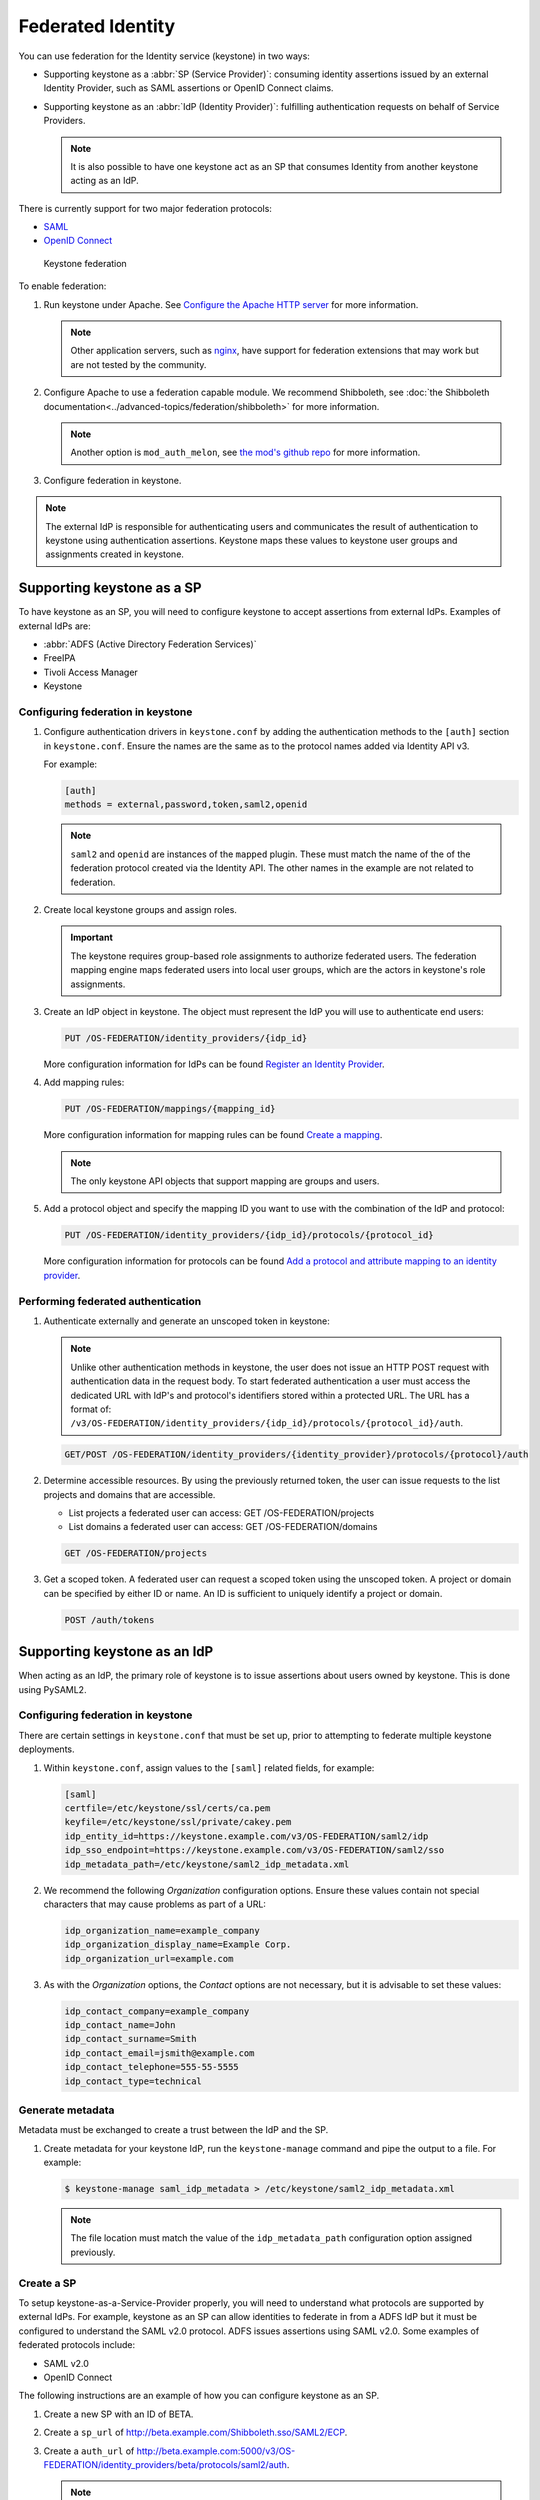 ==================
Federated Identity
==================

You can use federation for the Identity service (keystone) in two ways:

* Supporting keystone as a :abbr:`SP (Service Provider)`: consuming identity
  assertions issued by an external Identity Provider, such as SAML
  assertions or OpenID Connect claims.
* Supporting keystone as an :abbr:`IdP (Identity Provider)`: fulfilling
  authentication requests on behalf of Service Providers.

  .. note::

      It is also possible to have one keystone act as an SP that
      consumes Identity from another keystone acting as an IdP.

There is currently support for two major federation protocols:

* `SAML <https://en.wikipedia.org/wiki/SAML_2.0>`_
* `OpenID Connect <https://en.wikipedia.org/wiki/OpenID_Connect>`_

.. figure:: figures/keystone-federation.png
   :width: 100%

   Keystone federation

To enable federation:

#. Run keystone under Apache. See `Configure the Apache HTTP server
   <https://docs.openstack.org/ocata/install-guide-obs/keystone-install.html>`_
   for more information.

   .. note::

      Other application servers, such as `nginx <https://www.nginx.com/resources/wiki>`_,
      have support for federation extensions that may work but are not tested
      by the community.

#. Configure Apache to use a federation capable module.
   We recommend Shibboleth, see :doc:`the Shibboleth documentation<../advanced-topics/federation/shibboleth>` for more information.

   .. note::

      Another option is ``mod_auth_melon``, see `the mod's github repo <https://github.com/UNINETT/mod_auth_mellon>`_
      for more information.

#. Configure federation in keystone.

.. note::

   The external IdP is responsible for authenticating users and communicates
   the result of authentication to keystone using authentication assertions.
   Keystone maps these values to keystone user groups and assignments
   created in keystone.

Supporting keystone as a SP
~~~~~~~~~~~~~~~~~~~~~~~~~~~

To have keystone as an SP, you will need to configure
keystone to accept assertions from external IdPs. Examples of external
IdPs are:

* :abbr:`ADFS (Active Directory Federation Services)`
* FreeIPA
* Tivoli Access Manager
* Keystone

Configuring federation in keystone
----------------------------------

#. Configure authentication drivers in ``keystone.conf`` by adding the
   authentication methods to the ``[auth]`` section in ``keystone.conf``.
   Ensure the names are the same as to the protocol names added via Identity
   API v3.

   For example:

   .. code-block:: ini

      [auth]
      methods = external,password,token,saml2,openid

   .. note::

      ``saml2`` and ``openid`` are instances of the ``mapped`` plugin. These
      must match the name of the of the federation protocol created via the
      Identity API. The other names in the example are not related to
      federation.

#. Create local keystone groups and assign roles.

   .. important::

      The keystone requires group-based role assignments to authorize
      federated users. The federation mapping engine maps federated users into
      local user groups, which are the actors in keystone's role assignments.

#. Create an IdP object in keystone. The object must represent the
   IdP you will use to authenticate end users:

   .. code:: ini

      PUT /OS-FEDERATION/identity_providers/{idp_id}

   More configuration information for IdPs can be found `Register an Identity Provider <https://developer.openstack.org/api-ref/identity/v3-ext/index.html#register-an-identity-provider>`_.

#. Add mapping rules:

   .. code:: ini

      PUT /OS-FEDERATION/mappings/{mapping_id}

   More configuration information for mapping rules can be found `Create a mapping <https://developer.openstack.org/api-ref/identity/v3-ext/index.html#create-a-mapping>`_.

   .. note::

       The only keystone API objects that support mapping are groups and users.

#. Add a protocol object and specify the mapping ID you want to use with the
   combination of the IdP and protocol:

   .. code:: ini

      PUT /OS-FEDERATION/identity_providers/{idp_id}/protocols/{protocol_id}

   More configuration information for protocols can be found `Add a protocol and attribute mapping to an identity provider <https://developer.openstack.org/api-ref/identity/v3-ext/index.html#add-a-protocol-and-attribute-mapping-to-an-identity-provider>`_.

Performing federated authentication
-----------------------------------

#. Authenticate externally and generate an unscoped token in keystone:

   .. note::

      Unlike other authentication methods in keystone, the user does
      not issue an HTTP POST request with authentication data in the request body.
      To start federated authentication a user must access the dedicated URL with
      IdP's and protocol's identifiers stored within a protected URL.
      The URL has a format of:
      ``/v3/OS-FEDERATION/identity_providers/{idp_id}/protocols/{protocol_id}/auth``.

   .. code:: ini

      GET/POST /OS-FEDERATION/identity_providers/{identity_provider}/protocols/{protocol}/auth

#. Determine accessible resources. By using the previously returned token, the
   user can issue requests to the list projects and domains that are
   accessible.

   * List projects a federated user can access: GET /OS-FEDERATION/projects
   * List domains a federated user can access: GET /OS-FEDERATION/domains

   .. code:: ini

      GET /OS-FEDERATION/projects

#. Get a scoped token. A federated user can request a scoped token using
   the unscoped token. A project or domain can be specified by either ID or
   name. An ID is sufficient to uniquely identify a project or domain.

   .. code:: ini

      POST /auth/tokens

Supporting keystone as an IdP
~~~~~~~~~~~~~~~~~~~~~~~~~~~~~

When acting as an IdP, the primary role of keystone is
to issue assertions about users owned by keystone. This is done using PySAML2.

Configuring federation in keystone
----------------------------------

There are certain settings in ``keystone.conf`` that must be set up, prior
to attempting to federate multiple keystone deployments.

#. Within ``keystone.conf``, assign values to the ``[saml]``
   related fields, for example:

   .. code:: ini

      [saml]
      certfile=/etc/keystone/ssl/certs/ca.pem
      keyfile=/etc/keystone/ssl/private/cakey.pem
      idp_entity_id=https://keystone.example.com/v3/OS-FEDERATION/saml2/idp
      idp_sso_endpoint=https://keystone.example.com/v3/OS-FEDERATION/saml2/sso
      idp_metadata_path=/etc/keystone/saml2_idp_metadata.xml

#. We recommend the following `Organization` configuration options.
   Ensure these values contain not special characters that may cause
   problems as part of a URL:

   .. code:: ini

      idp_organization_name=example_company
      idp_organization_display_name=Example Corp.
      idp_organization_url=example.com

#. As with the `Organization` options, the `Contact` options are not
   necessary, but it is advisable to set these values:

   .. code:: ini

      idp_contact_company=example_company
      idp_contact_name=John
      idp_contact_surname=Smith
      idp_contact_email=jsmith@example.com
      idp_contact_telephone=555-55-5555
      idp_contact_type=technical

Generate metadata
-----------------

Metadata must be exchanged to create a trust between the IdP and the SP.

#. Create metadata for your keystone IdP, run the ``keystone-manage`` command
   and pipe the output to a file. For example:

   .. code:: console

      $ keystone-manage saml_idp_metadata > /etc/keystone/saml2_idp_metadata.xml

   .. note::

      The file location must match the value of the ``idp_metadata_path``
      configuration option assigned previously.

Create a SP
-----------

To setup keystone-as-a-Service-Provider properly, you will need to
understand what protocols are supported by external IdPs.
For example, keystone as an SP can allow identities to federate in from a
ADFS IdP but it must be configured to understand the SAML v2.0 protocol.
ADFS issues assertions using SAML v2.0. Some examples
of federated protocols include:

* SAML v2.0
* OpenID Connect

The following instructions are an example of how you can configure
keystone as an SP.

#. Create a new SP with an ID of BETA.

#. Create a ``sp_url`` of `<http://beta.example.com/Shibboleth.sso/SAML2/ECP>`_.

#. Create a ``auth_url`` of `<http://beta.example.com:5000/v3/OS-FEDERATION/identity_providers/beta/protocols/saml2/auth>`_.

   .. note::

      Use the ``sp_url`` when creating a SAML assertion for BETA and signed by
      the current keystone IdP. Use the ``auth_url`` when retrieving the token
      for BETA once the SAML assertion is sent.

#. Set the ``enabled`` field to ``true``. It is set to
   ``false`` by default.

#. Your output should reflect the following example:

   .. code:: console

      $ curl -s -X PUT \
     -H "X-Auth-Token: $OS_TOKEN" \
     -H "Content-Type: application/json" \
     -d '{"service_provider": {"auth_url": "http://beta.example.com:5000/v3/OS-FEDERATION/identity_providers/beta/protocols/saml2/auth", "sp_url": "https://example.com:5000/Shibboleth.sso/SAML2/ECP", "enabled": true}}' \
     http://localhost:5000/v3/OS-FEDERATION/service_providers/BETA | python -mjson.tool

keystone-to-keystone
~~~~~~~~~~~~~~~~~~~~

Keystone acting as an IdP is known as :abbr:`k2k (keystone-2-keystone)`
or k2k federation, where a keystone somewhere is acting as the SP
and another keystone is acting as the IdP. All IdPs issue
assertions about the identities it owns using a `Protocol`.

Mapping rules
~~~~~~~~~~~~~

Mapping adds a set of rules to map federation attributes to keystone users
or groups. An IdP has exactly one mapping specified per protocol.

A mapping is a translation between assertions provided from an IdP and
the permission and roles applied by an SP. Given an assertion from an IdP, an
SP applies a mapping to translate attributes from the
IdP to known roles. A mapping is typically
owned by an SP.

Mapping objects can be used multiple times by different combinations
of IdP and protocol.

A rule hierarchy is as follows:

.. code:: ini

   {
        "rules": [
           {
               "local": [
                  {
                       "<user> or <group>"
                   }
               ],
               "remote": [
                   {
                       "<condition>"
                   }
               ]
           }
       ]
   }

* ``rules``: top-level list of rules.
* ``local``: a rule containing information on what local attributes
  will be mapped.
* ``remote``: a rule containing information on what remote attributes will
  be mapped.
* ``condition``: contains information on conditions that allow a rule, can
  only be set in a remote rule.

For more information on mapping rules, see `Mapping Rules
<https://docs.openstack.org/keystone/latest/advanced-topics/federation/federated_identity.html#mapping-rules>`_.

Mapping creation
----------------

Mapping creation starts with the communication between the IdP and SP.
The IdP usually provides a set of assertions that their users
have in their assertion document. The SP will have to map
those assertions to known groups and roles.
For example:

.. code:: ini

   Identity Provider 1:
     name: jsmith
     groups: hacker
     other: <assertion information>
   The Service Provider may have 3 groups:
     Admin Group
     Developer Group
     User Group

   The mapping created by the Service Provider might look like:
     Local:
     Group: Developer Group
   Remote:
     Groups: hackers

The ``Developer Group`` may have a role assignment on the
``Developer Project``. When `jsmith` authenticates against IdP 1, it
presents that assertion to the SP.The SP maps the `jsmith` user to the
``Developer Group`` because the assertion says `jsmith` is a member of
the ``hacker`` group.

Mapping examples
----------------

A bare bones mapping is sufficient if you would like all federated users to
have the same authorization in the SP cloud. However, mapping is
quite powerful and flexible. You can map different remote
users into different user groups in keystone, limited only by the number of
assertions your IdP makes about each user.

A mapping is composed of a list of rules, and each rule is further composed of
a list of remote attributes and a list of local attributes. If a rule is
matched, all of the local attributes are applied in the SP. For a
rule to match, all of the remote attributes it defines must match.

In the base case, a federated user simply needs an assertion containing
an email address to be identified in the SP cloud. To achieve that, only
one rule is needed that requires the presence of one remote attribute:

.. code:: javascript

    {
        "rules": [
            {
                "remote": [
                    {
                        "type": "Email"
                    }
                ],
                "local": [
                    {
                        "user": {
                            "name": "{0}"
                        }
                    }
                ]
            }
        ]
    }

However, that is not particularly useful as the federated user would receive no
authorization. To rectify it, you can map all federated users with email
addresses into a ``federated-users`` group in the ``default`` domain. All
federated users will then be able to consume whatever role assignments that
user group has already received in keystone:

.. note::

   In this example, there is only one rule requiring one remote attribute.

.. code:: javascript

    {
        "rules": [
            {
                "remote": [
                    {
                        "type": "Email"
                    }
                ],
                "local": [
                    {
                        "user": {
                            "name": "{0}"
                        }
                    },
                    {
                        "group": {
                            "domain": {
                                "id": "0cd5e9"
                            },
                            "name": "federated-users"
                        }
                    }
                ]
            }
        ]
    }

This example can be expanded by adding a second rule that conveys
additional authorization to only a subset of federated users. Federated users
with a `title` attribute that matches either ``Manager`` or
``Supervisor`` are granted the hypothetical ``observer`` role, which would
allow them to perform any read-only API call in the cloud:

.. code:: javascript

    {
        "rules": [
            {
                "remote": [
                    {
                        "type": "Email"
                    },
                ],
                "local": [
                    {
                        "user": {
                            "name": "{0}"
                        }
                    },
                    {
                        "group": {
                            "domain": {
                                "id": "default"
                            },
                            "name": "federated-users"
                        }
                    }
                ]
            },
            {
                "remote": [
                    {
                        "type": "Title",
                        "any_one_of": [".*Manager$", "Supervisor"],
                        "regex": "true"
                    },
                ],
                "local": [
                    {
                        "group": {
                            "domain": {
                                "id": "default"
                            },
                            "name": "observers"
                        }
                    }
                ]
            }
        ]
    }

.. note::

   ``any_one_of`` and ``regex`` in the rule above map federated users into
   the ``observers`` group when a user's ``Title`` assertion matches any of
   the regular expressions specified in the ``any_one_of`` attribute.

Keystone also supports the following:

* ``not_any_of``, matches any assertion that does not include one of
  the specified values
* ``blacklist``, matches all assertions of the specified type except
  those included in the specified value
* ``whitelist`` does not match any assertion except those listed in the
  specified value.
